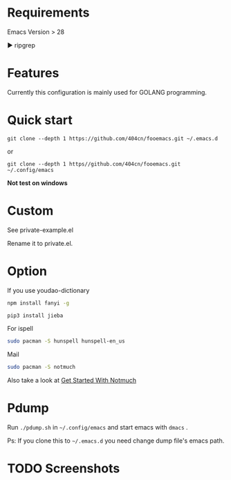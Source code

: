 * Requirements

Emacs Version > 28

▶ ripgrep

* Features

Currently this configuration is mainly used for GOLANG programming.

* Quick start

~git clone --depth 1 https://github.com/404cn/fooemacs.git ~/.emacs.d~

or

~git clone --depth 1 https//github.com/404cn/fooemacs.git ~/.config/emacs~

*Not test on windows*

* Custom

See private-example.el

Rename it to private.el.

* Option

If you use youdao-dictionary

#+begin_src sh
  npm install fanyi -g

  pip3 install jieba
#+end_src

For ispell

#+begin_src sh
  sudo pacman -S hunspell hunspell-en_us
#+end_src

Mail

#+begin_src sh
  sudo pacman -S notmuch
#+end_src

Also take a look at [[https://notmuchmail.org/getting-started/][Get Started With Notmuch]]

* Pdump

Run =./pdump.sh= in =~/.config/emacs= and start emacs with =dmacs= .

Ps: If you clone this to =~/.emacs.d= you need change dump file's emacs path.

* TODO Screenshots
